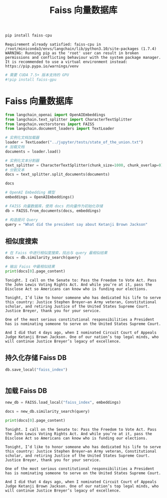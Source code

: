 #+TITLE: Faiss 向量数据库
#+STARTUP: showall hidestars indent inlineimages
#+PROPERTY: header-args:jupyter-python :session 2024人工智能学习-Faiss :display text/plain

#+begin_src jupyter-python
  pip install faiss-cpu
#+end_src

#+RESULTS:
: Requirement already satisfied: faiss-cpu in /Users/wangjian/.virtualenvs/jupyter/lib/python3.12/site-packages (1.8.0)
: Requirement already satisfied: numpy in /Users/wangjian/.virtualenvs/jupyter/lib/python3.12/site-packages (from faiss-cpu) (1.26.4)
: Note: you may need to restart the kernel to use updated packages.

#+begin_example
Requirement already satisfied: faiss-cpu in /root/miniconda3/envs/langchain/lib/python3.10/site-packages (1.7.4)
WARNING: Running pip as the 'root' user can result in broken permissions and conflicting behaviour with the system package manager. It is recommended to use a virtual environment instead: https://pip.pypa.io/warnings/venv
#+end_example

#+begin_src jupyter-python
# 需要 CUDA 7.5+ 版本支持的 GPU
#!pip install faiss-gpu 
#+end_src

<<cfd2fec5-84f0-429d-903a-08933bf19cfa>>
* Faiss 向量数据库
:PROPERTIES:
:CUSTOM_ID: faiss-向量数据库
:END:

#+begin_src jupyter-python
from langchain_openai import OpenAIEmbeddings
from langchain.text_splitter import CharacterTextSplitter
from langchain.vectorstores import FAISS
from langchain.document_loaders import TextLoader
#+end_src

#+begin_src jupyter-python
# 实例化文档加载器
loader = TextLoader("../jupyter/tests/state_of_the_union.txt")
# 加载文档
documents = loader.load()
#+end_src

#+begin_src jupyter-python
# 实例化文本分割器
text_splitter = CharacterTextSplitter(chunk_size=1000, chunk_overlap=0)
# 分割文本
docs = text_splitter.split_documents(documents)
#+end_src

#+begin_src jupyter-python
docs
#+end_src

#+RESULTS:
: [Document(page_content='Madam Speaker, Madam Vice President, our First Lady and Second Gentleman. Members of Congress and the Cabinet. Justices of the Supreme Court. My fellow Americans.  \n\nLast year COVID-19 kept us apart. This year we are finally together again. \n\nTonight, we meet as Democrats Republicans and Independents. But most importantly as Americans. \n\nWith a duty to one another to the American people to the Constitution. \n\nAnd with an unwavering resolve that freedom will always triumph over tyranny. \n\nSix days ago, Russia’s Vladimir Putin sought to shake the foundations of the free world thinking he could make it bend to his menacing ways. But he badly miscalculated. \n\nHe thought he could roll into Ukraine and the world would roll over. Instead he met a wall of strength he never imagined. \n\nHe met the Ukrainian people. \n\nFrom President Zelenskyy to every Ukrainian, their fearlessness, their courage, their determination, inspires the world.', metadata={'source': '../jupyter/tests/state_of_the_union.txt'}),
:  Document(page_content='Groups of citizens blocking tanks with their bodies. Everyone from students to retirees teachers turned soldiers defending their homeland. \n\nIn this struggle as President Zelenskyy said in his speech to the European Parliament “Light will win over darkness.” The Ukrainian Ambassador to the United States is here tonight. \n\nLet each of us here tonight in this Chamber send an unmistakable signal to Ukraine and to the world. \n\nPlease rise if you are able and show that, Yes, we the United States of America stand with the Ukrainian people. \n\nThroughout our history we’ve learned this lesson when dictators do not pay a price for their aggression they cause more chaos.   \n\nThey keep moving.   \n\nAnd the costs and the threats to America and the world keep rising.   \n\nThat’s why the NATO Alliance was created to secure peace and stability in Europe after World War 2. \n\nThe United States is a member along with 29 other nations. \n\nIt matters. American diplomacy matters. American resolve matters.', metadata={'source': '../jupyter/tests/state_of_the_union.txt'}),
:  Document(page_content='Putin’s latest attack on Ukraine was premeditated and unprovoked. \n\nHe rejected repeated efforts at diplomacy. \n\nHe thought the West and NATO wouldn’t respond. And he thought he could divide us at home. Putin was wrong. We were ready.  Here is what we did.   \n\nWe prepared extensively and carefully. \n\nWe spent months building a coalition of other freedom-loving nations from Europe and the Americas to Asia and Africa to confront Putin. \n\nI spent countless hours unifying our European allies. We shared with the world in advance what we knew Putin was planning and precisely how he would try to falsely justify his aggression.  \n\nWe countered Russia’s lies with truth.   \n\nAnd now that he has acted the free world is holding him accountable. \n\nAlong with twenty-seven members of the European Union including France, Germany, Italy, as well as countries like the United Kingdom, Canada, Japan, Korea, Australia, New Zealand, and many others, even Switzerland.', metadata={'source': '../jupyter/tests/state_of_the_union.txt'}),
:  Document(page_content='We are inflicting pain on Russia and supporting the people of Ukraine. Putin is now isolated from the world more than ever. \n\nTogether with our allies –we are right now enforcing powerful economic sanctions. \n\nWe are cutting off Russia’s largest banks from the international financial system.  \n\nPreventing Russia’s central bank from defending the Russian Ruble making Putin’s $630 Billion “war fund” worthless.   \n\nWe are choking off Russia’s access to technology that will sap its economic strength and weaken its military for years to come.  \n\nTonight I say to the Russian oligarchs and corrupt leaders who have bilked billions of dollars off this violent regime no more. \n\nThe U.S. Department of Justice is assembling a dedicated task force to go after the crimes of Russian oligarchs.  \n\nWe are joining with our European allies to find and seize your yachts your luxury apartments your private jets. We are coming for your ill-begotten gains.', metadata={'source': '../jupyter/tests/state_of_the_union.txt'}),
:  Document(page_content='And tonight I am announcing that we will join our allies in closing off American air space to all Russian flights – further isolating Russia – and adding an additional squeeze –on their economy. The Ruble has lost 30% of its value. \n\nThe Russian stock market has lost 40% of its value and trading remains suspended. Russia’s economy is reeling and Putin alone is to blame. \n\nTogether with our allies we are providing support to the Ukrainians in their fight for freedom. Military assistance. Economic assistance. Humanitarian assistance. \n\nWe are giving more than $1 Billion in direct assistance to Ukraine. \n\nAnd we will continue to aid the Ukrainian people as they defend their country and to help ease their suffering.  \n\nLet me be clear, our forces are not engaged and will not engage in conflict with Russian forces in Ukraine.  \n\nOur forces are not going to Europe to fight in Ukraine, but to defend our NATO Allies – in the event that Putin decides to keep moving west.', metadata={'source': '../jupyter/tests/state_of_the_union.txt'}),
:  Document(page_content='For that purpose we’ve mobilized American ground forces, air squadrons, and ship deployments to protect NATO countries including Poland, Romania, Latvia, Lithuania, and Estonia. \n\nAs I have made crystal clear the United States and our Allies will defend every inch of territory of NATO countries with the full force of our collective power.  \n\nAnd we remain clear-eyed. The Ukrainians are fighting back with pure courage. But the next few days weeks, months, will be hard on them.  \n\nPutin has unleashed violence and chaos.  But while he may make gains on the battlefield – he will pay a continuing high price over the long run. \n\nAnd a proud Ukrainian people, who have known 30 years  of independence, have repeatedly shown that they will not tolerate anyone who tries to take their country backwards.  \n\nTo all Americans, I will be honest with you, as I’ve always promised. A Russian dictator, invading a foreign country, has costs around the world.', metadata={'source': '../jupyter/tests/state_of_the_union.txt'}),
:  Document(page_content='And I’m taking robust action to make sure the pain of our sanctions  is targeted at Russia’s economy. And I will use every tool at our disposal to protect American businesses and consumers. \n\nTonight, I can announce that the United States has worked with 30 other countries to release 60 Million barrels of oil from reserves around the world.  \n\nAmerica will lead that effort, releasing 30 Million barrels from our own Strategic Petroleum Reserve. And we stand ready to do more if necessary, unified with our allies.  \n\nThese steps will help blunt gas prices here at home. And I know the news about what’s happening can seem alarming. \n\nBut I want you to know that we are going to be okay. \n\nWhen the history of this era is written Putin’s war on Ukraine will have left Russia weaker and the rest of the world stronger. \n\nWhile it shouldn’t have taken something so terrible for people around the world to see what’s at stake now everyone sees it clearly.', metadata={'source': '../jupyter/tests/state_of_the_union.txt'}),
:  Document(page_content='We see the unity among leaders of nations and a more unified Europe a more unified West. And we see unity among the people who are gathering in cities in large crowds around the world even in Russia to demonstrate their support for Ukraine.  \n\nIn the battle between democracy and autocracy, democracies are rising to the moment, and the world is clearly choosing the side of peace and security. \n\nThis is a real test. It’s going to take time. So let us continue to draw inspiration from the iron will of the Ukrainian people. \n\nTo our fellow Ukrainian Americans who forge a deep bond that connects our two nations we stand with you. \n\nPutin may circle Kyiv with tanks, but he will never gain the hearts and souls of the Ukrainian people. \n\nHe will never extinguish their love of freedom. He will never weaken the resolve of the free world. \n\nWe meet tonight in an America that has lived through two of the hardest years this nation has ever faced. \n\nThe pandemic has been punishing.', metadata={'source': '../jupyter/tests/state_of_the_union.txt'}),
:  Document(page_content='And so many families are living paycheck to paycheck, struggling to keep up with the rising cost of food, gas, housing, and so much more. \n\nI understand. \n\nI remember when my Dad had to leave our home in Scranton, Pennsylvania to find work. I grew up in a family where if the price of food went up, you felt it. \n\nThat’s why one of the first things I did as President was fight to pass the American Rescue Plan.  \n\nBecause people were hurting. We needed to act, and we did. \n\nFew pieces of legislation have done more in a critical moment in our history to lift us out of crisis. \n\nIt fueled our efforts to vaccinate the nation and combat COVID-19. It delivered immediate economic relief for tens of millions of Americans.  \n\nHelped put food on their table, keep a roof over their heads, and cut the cost of health insurance. \n\nAnd as my Dad used to say, it gave people a little breathing room.', metadata={'source': '../jupyter/tests/state_of_the_union.txt'}),
:  Document(page_content='And unlike the $2 Trillion tax cut passed in the previous administration that benefitted the top 1% of Americans, the American Rescue Plan helped working people—and left no one behind. \n\nAnd it worked. It created jobs. Lots of jobs. \n\nIn fact—our economy created over 6.5 Million new jobs just last year, more jobs created in one year  \nthan ever before in the history of America. \n\nOur economy grew at a rate of 5.7% last year, the strongest growth in nearly 40 years, the first step in bringing fundamental change to an economy that hasn’t worked for the working people of this nation for too long.  \n\nFor the past 40 years we were told that if we gave tax breaks to those at the very top, the benefits would trickle down to everyone else. \n\nBut that trickle-down theory led to weaker economic growth, lower wages, bigger deficits, and the widest gap between those at the top and everyone else in nearly a century.', metadata={'source': '../jupyter/tests/state_of_the_union.txt'}),
:  Document(page_content='Vice President Harris and I ran for office with a new economic vision for America. \n\nInvest in America. Educate Americans. Grow the workforce. Build the economy from the bottom up  \nand the middle out, not from the top down.  \n\nBecause we know that when the middle class grows, the poor have a ladder up and the wealthy do very well. \n\nAmerica used to have the best roads, bridges, and airports on Earth. \n\nNow our infrastructure is ranked 13th in the world. \n\nWe won’t be able to compete for the jobs of the 21st Century if we don’t fix that. \n\nThat’s why it was so important to pass the Bipartisan Infrastructure Law—the most sweeping investment to rebuild America in history. \n\nThis was a bipartisan effort, and I want to thank the members of both parties who worked to make it happen. \n\nWe’re done talking about infrastructure weeks. \n\nWe’re going to have an infrastructure decade.', metadata={'source': '../jupyter/tests/state_of_the_union.txt'}),
:  Document(page_content='It is going to transform America and put us on a path to win the economic competition of the 21st Century that we face with the rest of the world—particularly with China.  \n\nAs I’ve told Xi Jinping, it is never a good bet to bet against the American people. \n\nWe’ll create good jobs for millions of Americans, modernizing roads, airports, ports, and waterways all across America. \n\nAnd we’ll do it all to withstand the devastating effects of the climate crisis and promote environmental justice. \n\nWe’ll build a national network of 500,000 electric vehicle charging stations, begin to replace poisonous lead pipes—so every child—and every American—has clean water to drink at home and at school, provide affordable high-speed internet for every American—urban, suburban, rural, and tribal communities. \n\n4,000 projects have already been announced. \n\nAnd tonight, I’m announcing that this year we will start fixing over 65,000 miles of highway and 1,500 bridges in disrepair.', metadata={'source': '../jupyter/tests/state_of_the_union.txt'}),
:  Document(page_content='When we use taxpayer dollars to rebuild America – we are going to Buy American: buy American products to support American jobs. \n\nThe federal government spends about $600 Billion a year to keep the country safe and secure. \n\nThere’s been a law on the books for almost a century \nto make sure taxpayers’ dollars support American jobs and businesses. \n\nEvery Administration says they’ll do it, but we are actually doing it. \n\nWe will buy American to make sure everything from the deck of an aircraft carrier to the steel on highway guardrails are made in America. \n\nBut to compete for the best jobs of the future, we also need to level the playing field with China and other competitors. \n\nThat’s why it is so important to pass the Bipartisan Innovation Act sitting in Congress that will make record investments in emerging technologies and American manufacturing. \n\nLet me give you one example of why it’s so important to pass it.', metadata={'source': '../jupyter/tests/state_of_the_union.txt'}),
:  Document(page_content='If you travel 20 miles east of Columbus, Ohio, you’ll find 1,000 empty acres of land. \n\nIt won’t look like much, but if you stop and look closely, you’ll see a “Field of dreams,” the ground on which America’s future will be built. \n\nThis is where Intel, the American company that helped build Silicon Valley, is going to build its $20 billion semiconductor “mega site”. \n\nUp to eight state-of-the-art factories in one place. 10,000 new good-paying jobs. \n\nSome of the most sophisticated manufacturing in the world to make computer chips the size of a fingertip that power the world and our everyday lives. \n\nSmartphones. The Internet. Technology we have yet to invent. \n\nBut that’s just the beginning. \n\nIntel’s CEO, Pat Gelsinger, who is here tonight, told me they are ready to increase their investment from  \n$20 billion to $100 billion. \n\nThat would be one of the biggest investments in manufacturing in American history. \n\nAnd all they’re waiting for is for you to pass this bill.', metadata={'source': '../jupyter/tests/state_of_the_union.txt'}),
:  Document(page_content='So let’s not wait any longer. Send it to my desk. I’ll sign it.  \n\nAnd we will really take off. \n\nAnd Intel is not alone. \n\nThere’s something happening in America. \n\nJust look around and you’ll see an amazing story. \n\nThe rebirth of the pride that comes from stamping products “Made In America.” The revitalization of American manufacturing.   \n\nCompanies are choosing to build new factories here, when just a few years ago, they would have built them overseas. \n\nThat’s what is happening. Ford is investing $11 billion to build electric vehicles, creating 11,000 jobs across the country. \n\nGM is making the largest investment in its history—$7 billion to build electric vehicles, creating 4,000 jobs in Michigan. \n\nAll told, we created 369,000 new manufacturing jobs in America just last year. \n\nPowered by people I’ve met like JoJo Burgess, from generations of union steelworkers from Pittsburgh, who’s here with us tonight.', metadata={'source': '../jupyter/tests/state_of_the_union.txt'}),
:  Document(page_content='As Ohio Senator Sherrod Brown says, “It’s time to bury the label “Rust Belt.” \n\nIt’s time. \n\nBut with all the bright spots in our economy, record job growth and higher wages, too many families are struggling to keep up with the bills.  \n\nInflation is robbing them of the gains they might otherwise feel. \n\nI get it. That’s why my top priority is getting prices under control. \n\nLook, our economy roared back faster than most predicted, but the pandemic meant that businesses had a hard time hiring enough workers to keep up production in their factories. \n\nThe pandemic also disrupted global supply chains. \n\nWhen factories close, it takes longer to make goods and get them from the warehouse to the store, and prices go up. \n\nLook at cars. \n\nLast year, there weren’t enough semiconductors to make all the cars that people wanted to buy. \n\nAnd guess what, prices of automobiles went up. \n\nSo—we have a choice. \n\nOne way to fight inflation is to drive down wages and make Americans poorer.', metadata={'source': '../jupyter/tests/state_of_the_union.txt'}),
:  Document(page_content='I have a better plan to fight inflation. \n\nLower your costs, not your wages. \n\nMake more cars and semiconductors in America. \n\nMore infrastructure and innovation in America. \n\nMore goods moving faster and cheaper in America. \n\nMore jobs where you can earn a good living in America. \n\nAnd instead of relying on foreign supply chains, let’s make it in America. \n\nEconomists call it “increasing the productive capacity of our economy.” \n\nI call it building a better America. \n\nMy plan to fight inflation will lower your costs and lower the deficit. \n\n17 Nobel laureates in economics say my plan will ease long-term inflationary pressures. Top business leaders and most Americans support my plan. And here’s the plan: \n\nFirst – cut the cost of prescription drugs. Just look at insulin. One in ten Americans has diabetes. In Virginia, I met a 13-year-old boy named Joshua Davis.', metadata={'source': '../jupyter/tests/state_of_the_union.txt'}),
:  Document(page_content='He and his Dad both have Type 1 diabetes, which means they need insulin every day. Insulin costs about $10 a vial to make.  \n\nBut drug companies charge families like Joshua and his Dad up to 30 times more. I spoke with Joshua’s mom. \n\nImagine what it’s like to look at your child who needs insulin and have no idea how you’re going to pay for it.  \n\nWhat it does to your dignity, your ability to look your child in the eye, to be the parent you expect to be. \n\nJoshua is here with us tonight. Yesterday was his birthday. Happy birthday, buddy.  \n\nFor Joshua, and for the 200,000 other young people with Type 1 diabetes, let’s cap the cost of insulin at $35 a month so everyone can afford it.  \n\nDrug companies will still do very well. And while we’re at it let Medicare negotiate lower prices for prescription drugs, like the VA already does.', metadata={'source': '../jupyter/tests/state_of_the_union.txt'}),
:  Document(page_content='Look, the American Rescue Plan is helping millions of families on Affordable Care Act plans save $2,400 a year on their health care premiums. Let’s close the coverage gap and make those savings permanent. \n\nSecond – cut energy costs for families an average of $500 a year by combatting climate change.  \n\nLet’s provide investments and tax credits to weatherize your homes and businesses to be energy efficient and you get a tax credit; double America’s clean energy production in solar, wind, and so much more;  lower the price of electric vehicles, saving you another $80 a month because you’ll never have to pay at the gas pump again. \n\nThird – cut the cost of child care. Many families pay up to $14,000 a year for child care per child.  \n\nMiddle-class and working families shouldn’t have to pay more than 7% of their income for care of young children.', metadata={'source': '../jupyter/tests/state_of_the_union.txt'}),
:  Document(page_content='My plan will cut the cost in half for most families and help parents, including millions of women, who left the workforce during the pandemic because they couldn’t afford child care, to be able to get back to work. \n\nMy plan doesn’t stop there. It also includes home and long-term care. More affordable housing. And Pre-K for every 3- and 4-year-old.  \n\nAll of these will lower costs. \n\nAnd under my plan, nobody earning less than $400,000 a year will pay an additional penny in new taxes. Nobody.  \n\nThe one thing all Americans agree on is that the tax system is not fair. We have to fix it.  \n\nI’m not looking to punish anyone. But let’s make sure corporations and the wealthiest Americans start paying their fair share. \n\nJust last year, 55 Fortune 500 corporations earned $40 billion in profits and paid zero dollars in federal income tax.  \n\nThat’s simply not fair. That’s why I’ve proposed a 15% minimum tax rate for corporations.', metadata={'source': '../jupyter/tests/state_of_the_union.txt'}),
:  Document(page_content='We got more than 130 countries to agree on a global minimum tax rate so companies can’t get out of paying their taxes at home by shipping jobs and factories overseas. \n\nThat’s why I’ve proposed closing loopholes so the very wealthy don’t pay a lower tax rate than a teacher or a firefighter.  \n\nSo that’s my plan. It will grow the economy and lower costs for families. \n\nSo what are we waiting for? Let’s get this done. And while you’re at it, confirm my nominees to the Federal Reserve, which plays a critical role in fighting inflation.  \n\nMy plan will not only lower costs to give families a fair shot, it will lower the deficit. \n\nThe previous Administration not only ballooned the deficit with tax cuts for the very wealthy and corporations, it undermined the watchdogs whose job was to keep pandemic relief funds from being wasted. \n\nBut in my administration, the watchdogs have been welcomed back.', metadata={'source': '../jupyter/tests/state_of_the_union.txt'}),
:  Document(page_content='We’re going after the criminals who stole billions in relief money meant for small businesses and millions of Americans.  \n\nAnd tonight, I’m announcing that the Justice Department will name a chief prosecutor for pandemic fraud. \n\nBy the end of this year, the deficit will be down to less than half what it was before I took office.  \n\nThe only president ever to cut the deficit by more than one trillion dollars in a single year. \n\nLowering your costs also means demanding more competition. \n\nI’m a capitalist, but capitalism without competition isn’t capitalism. \n\nIt’s exploitation—and it drives up prices. \n\nWhen corporations don’t have to compete, their profits go up, your prices go up, and small businesses and family farmers and ranchers go under. \n\nWe see it happening with ocean carriers moving goods in and out of America. \n\nDuring the pandemic, these foreign-owned companies raised prices by as much as 1,000% and made record profits.', metadata={'source': '../jupyter/tests/state_of_the_union.txt'}),
:  Document(page_content='Tonight, I’m announcing a crackdown on these companies overcharging American businesses and consumers. \n\nAnd as Wall Street firms take over more nursing homes, quality in those homes has gone down and costs have gone up.  \n\nThat ends on my watch. \n\nMedicare is going to set higher standards for nursing homes and make sure your loved ones get the care they deserve and expect. \n\nWe’ll also cut costs and keep the economy going strong by giving workers a fair shot, provide more training and apprenticeships, hire them based on their skills not degrees. \n\nLet’s pass the Paycheck Fairness Act and paid leave.  \n\nRaise the minimum wage to $15 an hour and extend the Child Tax Credit, so no one has to raise a family in poverty. \n\nLet’s increase Pell Grants and increase our historic support of HBCUs, and invest in what Jill—our First Lady who teaches full-time—calls America’s best-kept secret: community colleges.', metadata={'source': '../jupyter/tests/state_of_the_union.txt'}),
:  Document(page_content='And let’s pass the PRO Act when a majority of workers want to form a union—they shouldn’t be stopped.  \n\nWhen we invest in our workers, when we build the economy from the bottom up and the middle out together, we can do something we haven’t done in a long time: build a better America. \n\nFor more than two years, COVID-19 has impacted every decision in our lives and the life of the nation. \n\nAnd I know you’re tired, frustrated, and exhausted. \n\nBut I also know this. \n\nBecause of the progress we’ve made, because of your resilience and the tools we have, tonight I can say  \nwe are moving forward safely, back to more normal routines.  \n\nWe’ve reached a new moment in the fight against COVID-19, with severe cases down to a level not seen since last July.  \n\nJust a few days ago, the Centers for Disease Control and Prevention—the CDC—issued new mask guidelines. \n\nUnder these new guidelines, most Americans in most of the country can now be mask free.', metadata={'source': '../jupyter/tests/state_of_the_union.txt'}),
:  Document(page_content='And based on the projections, more of the country will reach that point across the next couple of weeks. \n\nThanks to the progress we have made this past year, COVID-19 need no longer control our lives.  \n\nI know some are talking about “living with COVID-19”. Tonight – I say that we will never just accept living with COVID-19. \n\nWe will continue to combat the virus as we do other diseases. And because this is a virus that mutates and spreads, we will stay on guard. \n\nHere are four common sense steps as we move forward safely.  \n\nFirst, stay protected with vaccines and treatments. We know how incredibly effective vaccines are. If you’re vaccinated and boosted you have the highest degree of protection. \n\nWe will never give up on vaccinating more Americans. Now, I know parents with kids under 5 are eager to see a vaccine authorized for their children. \n\nThe scientists are working hard to get that done and we’ll be ready with plenty of vaccines when they do.', metadata={'source': '../jupyter/tests/state_of_the_union.txt'}),
:  Document(page_content='We’re also ready with anti-viral treatments. If you get COVID-19, the Pfizer pill reduces your chances of ending up in the hospital by 90%.  \n\nWe’ve ordered more of these pills than anyone in the world. And Pfizer is working overtime to get us 1 Million pills this month and more than double that next month.  \n\nAnd we’re launching the “Test to Treat” initiative so people can get tested at a pharmacy, and if they’re positive, receive antiviral pills on the spot at no cost.  \n\nIf you’re immunocompromised or have some other vulnerability, we have treatments and free high-quality masks. \n\nWe’re leaving no one behind or ignoring anyone’s needs as we move forward. \n\nAnd on testing, we have made hundreds of millions of tests available for you to order for free.   \n\nEven if you already ordered free tests tonight, I am announcing that you can order more from covidtests.gov starting next week.', metadata={'source': '../jupyter/tests/state_of_the_union.txt'}),
:  Document(page_content='Second – we must prepare for new variants. Over the past year, we’ve gotten much better at detecting new variants. \n\nIf necessary, we’ll be able to deploy new vaccines within 100 days instead of many more months or years.  \n\nAnd, if Congress provides the funds we need, we’ll have new stockpiles of tests, masks, and pills ready if needed. \n\nI cannot promise a new variant won’t come. But I can promise you we’ll do everything within our power to be ready if it does.  \n\nThird – we can end the shutdown of schools and businesses. We have the tools we need. \n\nIt’s time for Americans to get back to work and fill our great downtowns again.  People working from home can feel safe to begin to return to the office.   \n\nWe’re doing that here in the federal government. The vast majority of federal workers will once again work in person. \n\nOur schools are open. Let’s keep it that way. Our kids need to be in school.', metadata={'source': '../jupyter/tests/state_of_the_union.txt'}),
:  Document(page_content='And with 75% of adult Americans fully vaccinated and hospitalizations down by 77%, most Americans can remove their masks, return to work, stay in the classroom, and move forward safely. \n\nWe achieved this because we provided free vaccines, treatments, tests, and masks. \n\nOf course, continuing this costs money. \n\nI will soon send Congress a request. \n\nThe vast majority of Americans have used these tools and may want to again, so I expect Congress to pass it quickly.   \n\nFourth, we will continue vaccinating the world.     \n\nWe’ve sent 475 Million vaccine doses to 112 countries, more than any other nation. \n\nAnd we won’t stop. \n\nWe have lost so much to COVID-19. Time with one another. And worst of all, so much loss of life. \n\nLet’s use this moment to reset. Let’s stop looking at COVID-19 as a partisan dividing line and see it for what it is: A God-awful disease.  \n\nLet’s stop seeing each other as enemies, and start seeing each other for who we really are: Fellow Americans.', metadata={'source': '../jupyter/tests/state_of_the_union.txt'}),
:  Document(page_content='We can’t change how divided we’ve been. But we can change how we move forward—on COVID-19 and other issues we must face together. \n\nI recently visited the New York City Police Department days after the funerals of Officer Wilbert Mora and his partner, Officer Jason Rivera. \n\nThey were responding to a 9-1-1 call when a man shot and killed them with a stolen gun. \n\nOfficer Mora was 27 years old. \n\nOfficer Rivera was 22. \n\nBoth Dominican Americans who’d grown up on the same streets they later chose to patrol as police officers. \n\nI spoke with their families and told them that we are forever in debt for their sacrifice, and we will carry on their mission to restore the trust and safety every community deserves. \n\nI’ve worked on these issues a long time. \n\nI know what works: Investing in crime preventionand community police officers who’ll walk the beat, who’ll know the neighborhood, and who can restore trust and safety.', metadata={'source': '../jupyter/tests/state_of_the_union.txt'}),
:  Document(page_content='So let’s not abandon our streets. Or choose between safety and equal justice. \n\nLet’s come together to protect our communities, restore trust, and hold law enforcement accountable. \n\nThat’s why the Justice Department required body cameras, banned chokeholds, and restricted no-knock warrants for its officers. \n\nThat’s why the American Rescue Plan provided $350 Billion that cities, states, and counties can use to hire more police and invest in proven strategies like community violence interruption—trusted messengers breaking the cycle of violence and trauma and giving young people hope.  \n\nWe should all agree: The answer is not to Defund the police. The answer is to FUND the police with the resources and training they need to protect our communities. \n\nI ask Democrats and Republicans alike: Pass my budget and keep our neighborhoods safe.', metadata={'source': '../jupyter/tests/state_of_the_union.txt'}),
:  Document(page_content='And I will keep doing everything in my power to crack down on gun trafficking and ghost guns you can buy online and make at home—they have no serial numbers and can’t be traced. \n\nAnd I ask Congress to pass proven measures to reduce gun violence. Pass universal background checks. Why should anyone on a terrorist list be able to purchase a weapon? \n\nBan assault weapons and high-capacity magazines. \n\nRepeal the liability shield that makes gun manufacturers the only industry in America that can’t be sued. \n\nThese laws don’t infringe on the Second Amendment. They save lives. \n\nThe most fundamental right in America is the right to vote – and to have it counted. And it’s under assault. \n\nIn state after state, new laws have been passed, not only to suppress the vote, but to subvert entire elections. \n\nWe cannot let this happen.', metadata={'source': '../jupyter/tests/state_of_the_union.txt'}),
:  Document(page_content='Tonight. I call on the Senate to: Pass the Freedom to Vote Act. Pass the John Lewis Voting Rights Act. And while you’re at it, pass the Disclose Act so Americans can know who is funding our elections. \n\nTonight, I’d like to honor someone who has dedicated his life to serve this country: Justice Stephen Breyer—an Army veteran, Constitutional scholar, and retiring Justice of the United States Supreme Court. Justice Breyer, thank you for your service. \n\nOne of the most serious constitutional responsibilities a President has is nominating someone to serve on the United States Supreme Court. \n\nAnd I did that 4 days ago, when I nominated Circuit Court of Appeals Judge Ketanji Brown Jackson. One of our nation’s top legal minds, who will continue Justice Breyer’s legacy of excellence.', metadata={'source': '../jupyter/tests/state_of_the_union.txt'}),
:  Document(page_content='A former top litigator in private practice. A former federal public defender. And from a family of public school educators and police officers. A consensus builder. Since she’s been nominated, she’s received a broad range of support—from the Fraternal Order of Police to former judges appointed by Democrats and Republicans. \n\nAnd if we are to advance liberty and justice, we need to secure the Border and fix the immigration system. \n\nWe can do both. At our border, we’ve installed new technology like cutting-edge scanners to better detect drug smuggling.  \n\nWe’ve set up joint patrols with Mexico and Guatemala to catch more human traffickers.  \n\nWe’re putting in place dedicated immigration judges so families fleeing persecution and violence can have their cases heard faster. \n\nWe’re securing commitments and supporting partners in South and Central America to host more refugees and secure their own borders.', metadata={'source': '../jupyter/tests/state_of_the_union.txt'}),
:  Document(page_content='We can do all this while keeping lit the torch of liberty that has led generations of immigrants to this land—my forefathers and so many of yours. \n\nProvide a pathway to citizenship for Dreamers, those on temporary status, farm workers, and essential workers. \n\nRevise our laws so businesses have the workers they need and families don’t wait decades to reunite. \n\nIt’s not only the right thing to do—it’s the economically smart thing to do. \n\nThat’s why immigration reform is supported by everyone from labor unions to religious leaders to the U.S. Chamber of Commerce. \n\nLet’s get it done once and for all. \n\nAdvancing liberty and justice also requires protecting the rights of women. \n\nThe constitutional right affirmed in Roe v. Wade—standing precedent for half a century—is under attack as never before. \n\nIf we want to go forward—not backward—we must protect access to health care. Preserve a woman’s right to choose. And let’s continue to advance maternal health care in America.', metadata={'source': '../jupyter/tests/state_of_the_union.txt'}),
:  Document(page_content='And for our LGBTQ+ Americans, let’s finally get the bipartisan Equality Act to my desk. The onslaught of state laws targeting transgender Americans and their families is wrong. \n\nAs I said last year, especially to our younger transgender Americans, I will always have your back as your President, so you can be yourself and reach your God-given potential. \n\nWhile it often appears that we never agree, that isn’t true. I signed 80 bipartisan bills into law last year. From preventing government shutdowns to protecting Asian-Americans from still-too-common hate crimes to reforming military justice. \n\nAnd soon, we’ll strengthen the Violence Against Women Act that I first wrote three decades ago. It is important for us to show the nation that we can come together and do big things. \n\nSo tonight I’m offering a Unity Agenda for the Nation. Four big things we can do together.  \n\nFirst, beat the opioid epidemic.', metadata={'source': '../jupyter/tests/state_of_the_union.txt'}),
:  Document(page_content='There is so much we can do. Increase funding for prevention, treatment, harm reduction, and recovery.  \n\nGet rid of outdated rules that stop doctors from prescribing treatments. And stop the flow of illicit drugs by working with state and local law enforcement to go after traffickers. \n\nIf you’re suffering from addiction, know you are not alone. I believe in recovery, and I celebrate the 23 million Americans in recovery. \n\nSecond, let’s take on mental health. Especially among our children, whose lives and education have been turned upside down.  \n\nThe American Rescue Plan gave schools money to hire teachers and help students make up for lost learning.  \n\nI urge every parent to make sure your school does just that. And we can all play a part—sign up to be a tutor or a mentor. \n\nChildren were also struggling before the pandemic. Bullying, violence, trauma, and the harms of social media.', metadata={'source': '../jupyter/tests/state_of_the_union.txt'}),
:  Document(page_content='As Frances Haugen, who is here with us tonight, has shown, we must hold social media platforms accountable for the national experiment they’re conducting on our children for profit. \n\nIt’s time to strengthen privacy protections, ban targeted advertising to children, demand tech companies stop collecting personal data on our children. \n\nAnd let’s get all Americans the mental health services they need. More people they can turn to for help, and full parity between physical and mental health care. \n\nThird, support our veterans. \n\nVeterans are the best of us. \n\nI’ve always believed that we have a sacred obligation to equip all those we send to war and care for them and their families when they come home. \n\nMy administration is providing assistance with job training and housing, and now helping lower-income veterans get VA care debt-free.  \n\nOur troops in Iraq and Afghanistan faced many dangers.', metadata={'source': '../jupyter/tests/state_of_the_union.txt'}),
:  Document(page_content='One was stationed at bases and breathing in toxic smoke from “burn pits” that incinerated wastes of war—medical and hazard material, jet fuel, and more. \n\nWhen they came home, many of the world’s fittest and best trained warriors were never the same. \n\nHeadaches. Numbness. Dizziness. \n\nA cancer that would put them in a flag-draped coffin. \n\nI know. \n\nOne of those soldiers was my son Major Beau Biden. \n\nWe don’t know for sure if a burn pit was the cause of his brain cancer, or the diseases of so many of our troops. \n\nBut I’m committed to finding out everything we can. \n\nCommitted to military families like Danielle Robinson from Ohio. \n\nThe widow of Sergeant First Class Heath Robinson.  \n\nHe was born a soldier. Army National Guard. Combat medic in Kosovo and Iraq. \n\nStationed near Baghdad, just yards from burn pits the size of football fields. \n\nHeath’s widow Danielle is here with us tonight. They loved going to Ohio State football games. He loved building Legos with their daughter.', metadata={'source': '../jupyter/tests/state_of_the_union.txt'}),
:  Document(page_content='But cancer from prolonged exposure to burn pits ravaged Heath’s lungs and body. \n\nDanielle says Heath was a fighter to the very end. \n\nHe didn’t know how to stop fighting, and neither did she. \n\nThrough her pain she found purpose to demand we do better. \n\nTonight, Danielle—we are. \n\nThe VA is pioneering new ways of linking toxic exposures to diseases, already helping more veterans get benefits. \n\nAnd tonight, I’m announcing we’re expanding eligibility to veterans suffering from nine respiratory cancers. \n\nI’m also calling on Congress: pass a law to make sure veterans devastated by toxic exposures in Iraq and Afghanistan finally get the benefits and comprehensive health care they deserve. \n\nAnd fourth, let’s end cancer as we know it. \n\nThis is personal to me and Jill, to Kamala, and to so many of you. \n\nCancer is the #2 cause of death in America–second only to heart disease.', metadata={'source': '../jupyter/tests/state_of_the_union.txt'}),
:  Document(page_content='Last month, I announced our plan to supercharge  \nthe Cancer Moonshot that President Obama asked me to lead six years ago. \n\nOur goal is to cut the cancer death rate by at least 50% over the next 25 years, turn more cancers from death sentences into treatable diseases.  \n\nMore support for patients and families. \n\nTo get there, I call on Congress to fund ARPA-H, the Advanced Research Projects Agency for Health. \n\nIt’s based on DARPA—the Defense Department project that led to the Internet, GPS, and so much more.  \n\nARPA-H will have a singular purpose—to drive breakthroughs in cancer, Alzheimer’s, diabetes, and more. \n\nA unity agenda for the nation. \n\nWe can do this. \n\nMy fellow Americans—tonight , we have gathered in a sacred space—the citadel of our democracy. \n\nIn this Capitol, generation after generation, Americans have debated great questions amid great strife, and have done great things. \n\nWe have fought for freedom, expanded liberty, defeated totalitarianism and terror.', metadata={'source': '../jupyter/tests/state_of_the_union.txt'}),
:  Document(page_content='And built the strongest, freest, and most prosperous nation the world has ever known. \n\nNow is the hour. \n\nOur moment of responsibility. \n\nOur test of resolve and conscience, of history itself. \n\nIt is in this moment that our character is formed. Our purpose is found. Our future is forged. \n\nWell I know this nation.  \n\nWe will meet the test. \n\nTo protect freedom and liberty, to expand fairness and opportunity. \n\nWe will save democracy. \n\nAs hard as these times have been, I am more optimistic about America today than I have been my whole life. \n\nBecause I see the future that is within our grasp. \n\nBecause I know there is simply nothing beyond our capacity. \n\nWe are the only nation on Earth that has always turned every crisis we have faced into an opportunity. \n\nThe only nation that can be defined by a single word: possibilities. \n\nSo on this night, in our 245th year as a nation, I have come to report on the State of the Union.', metadata={'source': '../jupyter/tests/state_of_the_union.txt'}),
:  Document(page_content='And my report is this: the State of the Union is strong—because you, the American people, are strong. \n\nWe are stronger today than we were a year ago. \n\nAnd we will be stronger a year from now than we are today. \n\nNow is our moment to meet and overcome the challenges of our time. \n\nAnd we will, as one people. \n\nOne America. \n\nThe United States of America. \n\nMay God bless you all. May God protect our troops.', metadata={'source': '../jupyter/tests/state_of_the_union.txt'})]
#+begin_src jupyter-python
# OpenAI Embedding 模型
embeddings = OpenAIEmbeddings()
#+end_src

#+begin_src jupyter-python
# FAISS 向量数据库，使用 docs 的向量作为初始化存储
db = FAISS.from_documents(docs, embeddings)
#+end_src

#+begin_src jupyter-python
# 构造提问 Query
query = "What did the president say about Ketanji Brown Jackson"
#+end_src

<<f3443153-da85-4f33-bd8d-18bccd3eae18>>
** 相似度搜索
:PROPERTIES:
:CUSTOM_ID: 相似度搜索
:END:

#+begin_src jupyter-python
# 在 Faiss 中进行相似度搜索，找出与 query 最相似结果
docs = db.similarity_search(query)
#+end_src

#+begin_src jupyter-python
# 输出 Faiss 中最相似结果
print(docs[0].page_content)
#+end_src

#+begin_example
Tonight. I call on the Senate to: Pass the Freedom to Vote Act. Pass the John Lewis Voting Rights Act. And while you’re at it, pass the Disclose Act so Americans can know who is funding our elections. 

Tonight, I’d like to honor someone who has dedicated his life to serve this country: Justice Stephen Breyer—an Army veteran, Constitutional scholar, and retiring Justice of the United States Supreme Court. Justice Breyer, thank you for your service. 

One of the most serious constitutional responsibilities a President has is nominating someone to serve on the United States Supreme Court. 

And I did that 4 days ago, when I nominated Circuit Court of Appeals Judge Ketanji Brown Jackson. One of our nation’s top legal minds, who will continue Justice Breyer’s legacy of excellence.
#+end_example

<<8d5a351e-bea4-43d3-9b31-567842aaa1c9>>
** 持久化存储 Faiss DB
:PROPERTIES:
:CUSTOM_ID: 持久化存储-faiss-db
:END:

#+begin_src jupyter-python
db.save_local("faiss_index")
#+end_src

#+begin_src jupyter-python
#+end_src

<<346ca9d7-f4bf-4579-a301-7a6964492a31>>
** 加载 Faiss DB
:PROPERTIES:
:CUSTOM_ID: 加载-faiss-db
:END:

#+begin_src jupyter-python
new_db = FAISS.load_local("faiss_index", embeddings)
#+end_src

#+begin_src jupyter-python
docs = new_db.similarity_search(query)
#+end_src

#+begin_src jupyter-python
print(docs[0].page_content)
#+end_src

#+begin_example
Tonight. I call on the Senate to: Pass the Freedom to Vote Act. Pass the John Lewis Voting Rights Act. And while you’re at it, pass the Disclose Act so Americans can know who is funding our elections. 

Tonight, I’d like to honor someone who has dedicated his life to serve this country: Justice Stephen Breyer—an Army veteran, Constitutional scholar, and retiring Justice of the United States Supreme Court. Justice Breyer, thank you for your service. 

One of the most serious constitutional responsibilities a President has is nominating someone to serve on the United States Supreme Court. 

And I did that 4 days ago, when I nominated Circuit Court of Appeals Judge Ketanji Brown Jackson. One of our nation’s top legal minds, who will continue Justice Breyer’s legacy of excellence.
#+end_example

#+begin_src jupyter-python
#+end_src
